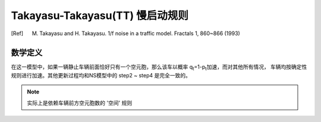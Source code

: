 Takayasu-Takayasu(TT) 慢启动规则
================================
.. [Ref] M. Takayasu and H. Takayasu. 1/f noise in a traffic model. Fractals 1, 860~866 (1993)

数学定义
^^^^^^^^
在这一模型中，如果一辆静止车辆前面恰好只有一个空元胞，那么该车以概率 q\ :sub:`t`\=1-p\ :sub:`t`\ 加速，而对其他所有情况， 车辆均按确定性规则进行加速。其他更新过程均和NS模型中的 step2 ~ step4 是完全一致的。 

.. note::
    实际上是依赖车辆前方空元胞数的 '空间' 规则